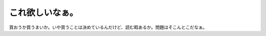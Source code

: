 ﻿これ欲しいなぁ。
################


買おうか買うまいか。いや買うことは決めているんだけど、読む暇あるか。問題はそこんとこだなぁ。




.. author:: mkouhei
.. categories:: 駄文, 生活, 
.. tags::



